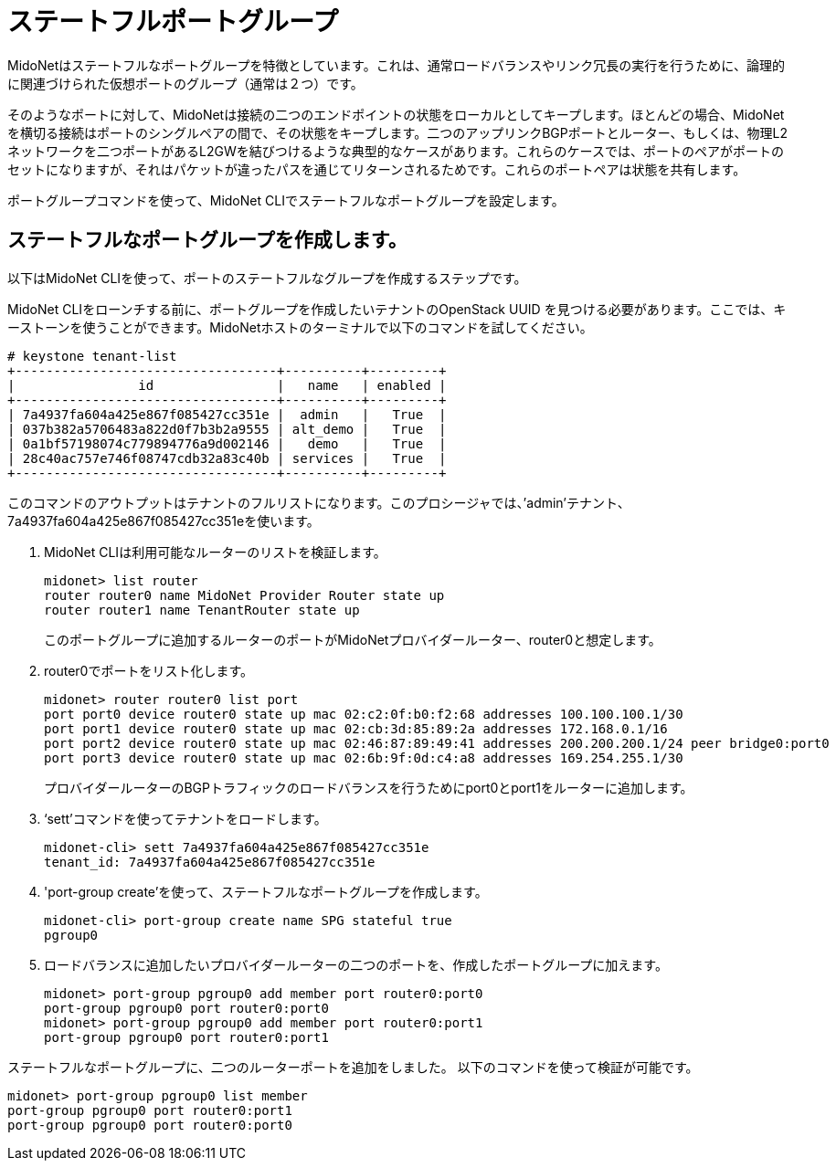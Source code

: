 [[stateful_port_groups]]
= ステートフルポートグループ

MidoNetはステートフルなポートグループを特徴としています。これは、通常ロードバランスやリンク冗長の実行を行うために、論理的に関連づけられた仮想ポートのグループ（通常は２つ）です。

そのようなポートに対して、MidoNetは接続の二つのエンドポイントの状態をローカルとしてキープします。ほとんどの場合、MidoNetを横切る接続はポートのシングルペアの間で、その状態をキープします。二つのアップリンクBGPポートとルーター、もしくは、物理L2ネットワークを二つポートがあるL2GWを結びつけるような典型的なケースがあります。これらのケースでは、ポートのペアがポートのセットになりますが、それはパケットが違ったパスを通じてリターンされるためです。これらのポートペアは状態を共有します。

ポートグループコマンドを使って、MidoNet CLIでステートフルなポートグループを設定します。

== ステートフルなポートグループを作成します。

以下はMidoNet CLIを使って、ポートのステートフルなグループを作成するステップです。

MidoNet CLIをローンチする前に、ポートグループを作成したいテナントのOpenStack UUID を見つける必要があります。ここでは、キーストーンを使うことができます。MidoNetホストのターミナルで以下のコマンドを試してください。

[source]
----
# keystone tenant-list
+----------------------------------+----------+---------+
|                id                |   name   | enabled |
+----------------------------------+----------+---------+
| 7a4937fa604a425e867f085427cc351e |  admin   |   True  |
| 037b382a5706483a822d0f7b3b2a9555 | alt_demo |   True  |
| 0a1bf57198074c779894776a9d002146 |   demo   |   True  |
| 28c40ac757e746f08747cdb32a83c40b | services |   True  |
+----------------------------------+----------+---------+
----

このコマンドのアウトプットはテナントのフルリストになります。このプロシージャでは、’admin’テナント、7a4937fa604a425e867f085427cc351eを使います。

. MidoNet CLIは利用可能なルーターのリストを検証します。
+
[source]
midonet> list router
router router0 name MidoNet Provider Router state up
router router1 name TenantRouter state up
+
このポートグループに追加するルーターのポートがMidoNetプロバイダールーター、router0と想定します。

. router0でポートをリスト化します。
+
[source]
midonet> router router0 list port
port port0 device router0 state up mac 02:c2:0f:b0:f2:68 addresses 100.100.100.1/30
port port1 device router0 state up mac 02:cb:3d:85:89:2a addresses 172.168.0.1/16
port port2 device router0 state up mac 02:46:87:89:49:41 addresses 200.200.200.1/24 peer bridge0:port0
port port3 device router0 state up mac 02:6b:9f:0d:c4:a8 addresses 169.254.255.1/30
+
プロバイダールーターのBGPトラフィックのロードバランスを行うためにport0とport1をルーターに追加します。

. ‘sett’コマンドを使ってテナントをロードします。
+
[source]
midonet-cli> sett 7a4937fa604a425e867f085427cc351e
tenant_id: 7a4937fa604a425e867f085427cc351e

. 'port-group create'を使って、ステートフルなポートグループを作成します。
+
[source]
midonet-cli> port-group create name SPG stateful true
pgroup0

. ロードバランスに追加したいプロバイダールーターの二つのポートを、作成したポートグループに加えます。
+
[source]
midonet> port-group pgroup0 add member port router0:port0
port-group pgroup0 port router0:port0
midonet> port-group pgroup0 add member port router0:port1
port-group pgroup0 port router0:port1

ステートフルなポートグループに、二つのルーターポートを追加をしました。
以下のコマンドを使って検証が可能です。

[source]
midonet> port-group pgroup0 list member
port-group pgroup0 port router0:port1
port-group pgroup0 port router0:port0

